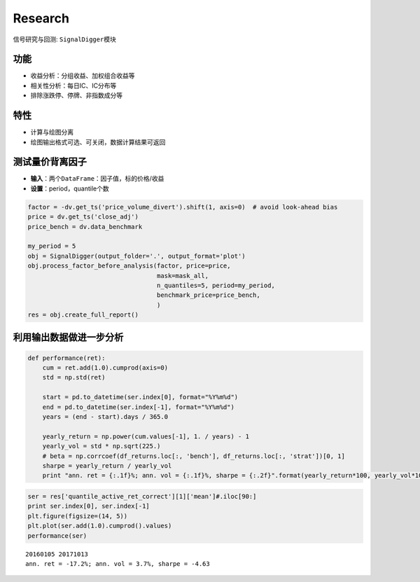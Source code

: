 Research
--------

信号研究与回测: ``SignalDigger``\ 模块

功能
~~~~

-  收益分析：分组收益、加权组合收益等
-  相关性分析：每日IC、IC分布等
-  排除涨跌停、停牌、非指数成分等

特性
~~~~

-  计算与绘图分离
-  绘图输出格式可选、可关闭，数据计算结果可返回

测试量价背离因子
~~~~~~~~~~~~~~~~

-  **输入**\ ：两个\ ``DataFrame``\ ：因子值，标的价格/收益
-  **设置**\ ：period，quantile个数

.. code:: python

    factor = -dv.get_ts('price_volume_divert').shift(1, axis=0)  # avoid look-ahead bias
    price = dv.get_ts('close_adj')
    price_bench = dv.data_benchmark

    my_period = 5
    obj = SignalDigger(output_folder='.', output_format='plot')
    obj.process_factor_before_analysis(factor, price=price,
                                       mask=mask_all,
                                       n_quantiles=5, period=my_period,
                                       benchmark_price=price_bench,
                                       )
    res = obj.create_full_report()

|returnsreport|

|icreport|

利用输出数据做进一步分析
~~~~~~~~~~~~~~~~~~~~~~~~

.. code:: python

    def performance(ret):
        cum = ret.add(1.0).cumprod(axis=0)
        std = np.std(ret)

        start = pd.to_datetime(ser.index[0], format="%Y%m%d")
        end = pd.to_datetime(ser.index[-1], format="%Y%m%d")
        years = (end - start).days / 365.0

        yearly_return = np.power(cum.values[-1], 1. / years) - 1
        yearly_vol = std * np.sqrt(225.)
        # beta = np.corrcoef(df_returns.loc[:, 'bench'], df_returns.loc[:, 'strat'])[0, 1]
        sharpe = yearly_return / yearly_vol
        print "ann. ret = {:.1f}%; ann. vol = {:.1f}%, sharpe = {:.2f}".format(yearly_return*100, yearly_vol*100, sharpe)

.. code:: python

    ser = res['quantile_active_ret_correct'][1]['mean']#.iloc[90:]
    print ser.index[0], ser.index[-1]
    plt.figure(figsize=(14, 5))
    plt.plot(ser.add(1.0).cumprod().values)
    performance(ser)

::

    20160105 20171013
    ann. ret = -17.2%; ann. vol = 3.7%, sharpe = -4.63

|furtheranalysis|

.. |returnsreport| image:: https://raw.githubusercontent.com/quantOS-org/jaqs/master/doc/img/returns_report.png
.. |icreport| image:: https://raw.githubusercontent.com/quantOS-org/jaqs/master/doc/img/ic_report.png
.. |furtheranalysis| image:: https://raw.githubusercontent.com/quantOS-org/jaqs/master/doc/img/further_analysis.png
